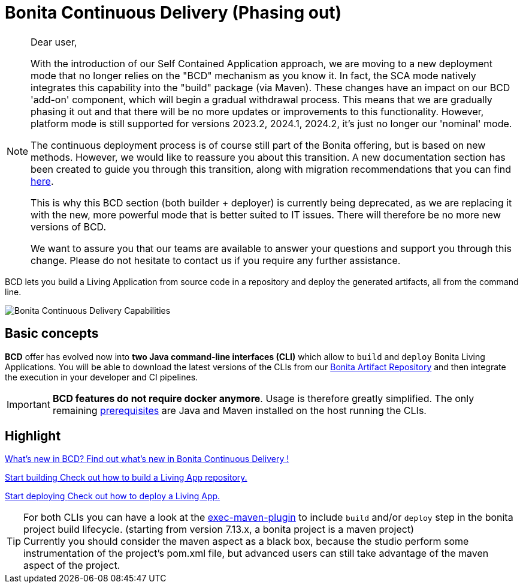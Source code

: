= Bonita Continuous Delivery (Phasing out)
:description: Bonita tools for continuous delivery

:page-aliases: bcd_cli.adoc, bcd_controller.adoc, getting_started.adoc


[NOTE]
--
Dear user,

With the introduction of our Self Contained Application approach, we are moving to a new deployment mode that no longer relies on the "BCD" mechanism as you know it. In fact, the SCA mode natively integrates this capability into the "build" package (via Maven). These changes have an impact on our BCD 'add-on' component, which will begin a gradual withdrawal process. This means that we are gradually phasing it out and that there will be no more updates or improvements to this functionality. However, platform mode is still supported for versions 2023.2, 2024.1, 2024.2, it's just no longer our 'nominal' mode.

The continuous deployment process is of course still part of the Bonita offering, but is based on new methods. However, we would like to reassure you about this transition. A new documentation section has been created to guide you through this transition, along with migration recommendations that you can find xref:build-run:build-application.adoc[here].

This is why this BCD section (both builder + deployer) is currently being deprecated, as we are replacing it with the new, more powerful mode that is better suited to IT issues. There will therefore be no more new versions of BCD.

We want to assure you that our teams are available to answer your questions and support you through this change. Please do not hesitate to contact us if you require any further assistance.
--

BCD lets you build a Living Application from source code in a repository and deploy the generated artifacts, all from the command line.

image::bcd-capabilities.png[Bonita Continuous Delivery Capabilities]

== Basic concepts

*BCD* offer has evolved now into *two Java command-line interfaces (CLI)* which allow to `build` and `deploy` Bonita Living Applications. You will be able to download the latest versions of the CLIs from our xref:software-extensibility:bonita-repository-access.adoc[Bonita Artifact Repository] and then integrate the execution in your developer and CI pipelines.

IMPORTANT: *BCD features do not require docker anymore*. Usage is therefore greatly simplified. The only remaining xref:requirements-and-compatibility.adoc[prerequisites] are Java and Maven installed on the host running the CLIs.

[.card-section]
== Highlight

[.card.card-index]
--
xref:release-notes.adoc[[.card-title]#What's new in BCD?# [.card-body]#pass:q[Find out what’s new in Bonita Continuous Delivery !]#]
--

[.card.card-index]
--
xref:builder.adoc[[.card-title]#Start building# [.card-body]#pass:q[Check out how to build a Living App repository.]#]
--

[.card.card-index]
--
xref:deployer.adoc[[.card-title]#Start deploying# [.card-body]#pass:q[Check out how to deploy a Living App.]#]
--

TIP: For both CLIs you can have a look at the https://www.mojohaus.org/exec-maven-plugin/[exec-maven-plugin] to include `build` and/or `deploy` step in the bonita project build lifecycle. (starting from version 7.13.x, a bonita project is a maven project) +
Currently you should consider the maven aspect as a black box, because the studio perform some instrumentation of the project's pom.xml file, but advanced users can still take advantage of the maven aspect of the project.

